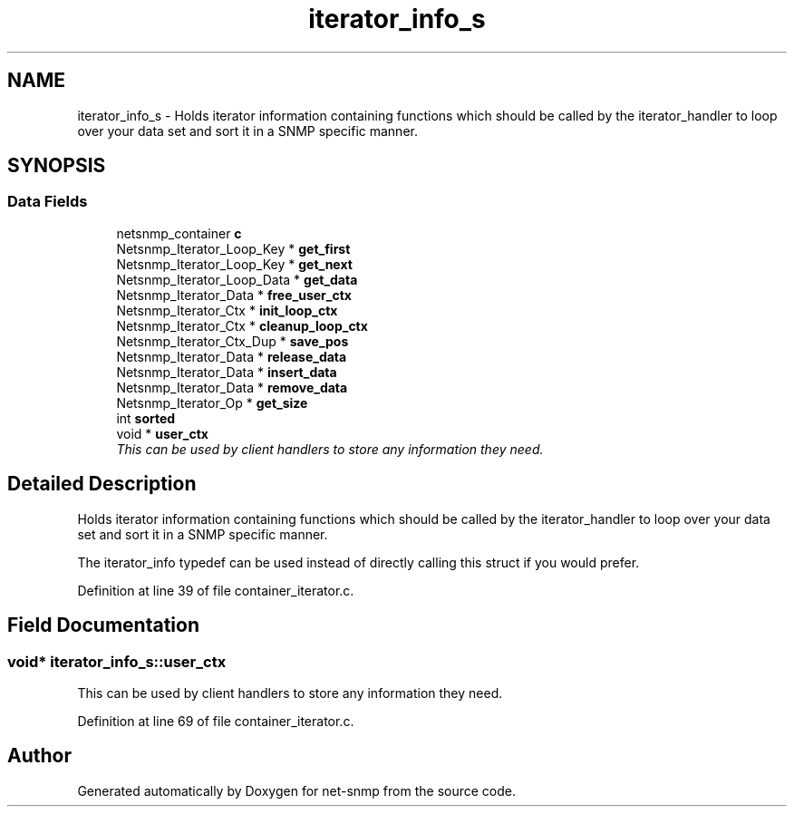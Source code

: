 .TH "iterator_info_s" 3 "9 Apr 2009" "Version 5.3.2" "net-snmp" \" -*- nroff -*-
.ad l
.nh
.SH NAME
iterator_info_s \- Holds iterator information containing functions which should be called by the iterator_handler to loop over your data set and sort it in a SNMP specific manner.  

.PP
.SH SYNOPSIS
.br
.PP
.SS "Data Fields"

.in +1c
.ti -1c
.RI "netsnmp_container \fBc\fP"
.br
.ti -1c
.RI "Netsnmp_Iterator_Loop_Key * \fBget_first\fP"
.br
.ti -1c
.RI "Netsnmp_Iterator_Loop_Key * \fBget_next\fP"
.br
.ti -1c
.RI "Netsnmp_Iterator_Loop_Data * \fBget_data\fP"
.br
.ti -1c
.RI "Netsnmp_Iterator_Data * \fBfree_user_ctx\fP"
.br
.ti -1c
.RI "Netsnmp_Iterator_Ctx * \fBinit_loop_ctx\fP"
.br
.ti -1c
.RI "Netsnmp_Iterator_Ctx * \fBcleanup_loop_ctx\fP"
.br
.ti -1c
.RI "Netsnmp_Iterator_Ctx_Dup * \fBsave_pos\fP"
.br
.ti -1c
.RI "Netsnmp_Iterator_Data * \fBrelease_data\fP"
.br
.ti -1c
.RI "Netsnmp_Iterator_Data * \fBinsert_data\fP"
.br
.ti -1c
.RI "Netsnmp_Iterator_Data * \fBremove_data\fP"
.br
.ti -1c
.RI "Netsnmp_Iterator_Op * \fBget_size\fP"
.br
.ti -1c
.RI "int \fBsorted\fP"
.br
.ti -1c
.RI "void * \fBuser_ctx\fP"
.br
.RI "\fIThis can be used by client handlers to store any information they need. \fP"
.in -1c
.SH "Detailed Description"
.PP 
Holds iterator information containing functions which should be called by the iterator_handler to loop over your data set and sort it in a SNMP specific manner. 

The iterator_info typedef can be used instead of directly calling this struct if you would prefer. 
.PP
Definition at line 39 of file container_iterator.c.
.SH "Field Documentation"
.PP 
.SS "void* \fBiterator_info_s::user_ctx\fP"
.PP
This can be used by client handlers to store any information they need. 
.PP
Definition at line 69 of file container_iterator.c.

.SH "Author"
.PP 
Generated automatically by Doxygen for net-snmp from the source code.
